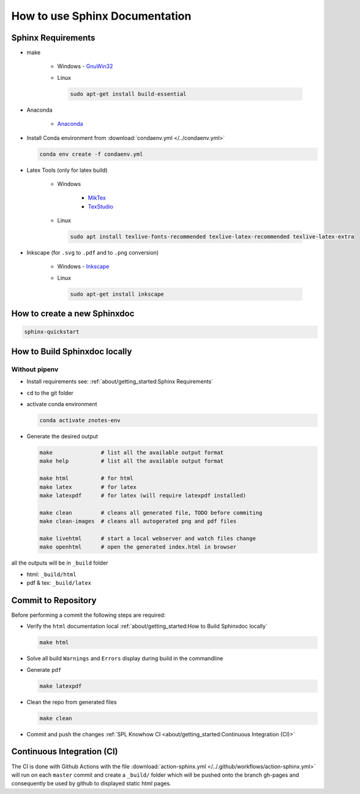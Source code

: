 .. _sphinx-doc:
.. _getting-started:

===============================
How to use Sphinx Documentation
===============================

.. figure:: img/howto.*
   :align: center
   :width: 150px

Sphinx Requirements
===================

* make

   * Windows - `GnuWin32 <http://gnuwin32.sourceforge.net/packages/make.htm>`_

   * Linux

     .. code-block:: bash

        sudo apt-get install build-essential

* Anaconda

   * `Anaconda <https://www.anaconda.com/distribution/>`_

* Install Conda environment from :download:`condaenv.yml </../condaenv.yml>`

  .. code-block:: bash

     conda env create -f condaenv.yml

* Latex Tools (only for latex build)

   * Windows

      * `MikTex <https://miktex.org/>`_
      * `TexStudio <https://www.texstudio.org/>`_

   * Linux

     .. code-block:: bash

        sudo apt install texlive-fonts-recommended texlive-latex-recommended texlive-latex-extra

* Inkscape (for ``.svg`` to ``.pdf`` and to ``.png`` conversion)

   * Windows - `Inkscape <https://inkscape.org/release/>`_

   * Linux

     .. code-block:: bash

        sudo apt-get install inkscape

How to create a new Sphinxdoc
=============================

.. code-block:: bash

   sphinx-quickstart

How to Build Sphinxdoc locally
==============================

Without pipenv
--------------

* Install requirements see: :ref:`about/getting_started:Sphinx Requirements`
* ``cd`` to the git folder
* activate conda environment

  .. code-block:: bash

     conda activate znotes-env

* Generate the desired output

  .. code-block:: bash

     make               # list all the available output format
     make help          # list all the available output format

     make html          # for html
     make latex         # for latex
     make latexpdf      # for latex (will require latexpdf installed)

     make clean         # cleans all generated file, TODO before commiting
     make clean-images  # cleans all autogerated png and pdf files

     make livehtml      # start a local webserver and watch files change
     make openhtml      # open the generated index.html in browser

all the outputs will be in ``_build`` folder

* html: ``_build/html``
* pdf & tex: ``_build/latex``

Commit to Repository
====================

Before performing a commit the following steps are required:

* Verify the ``html`` documentation local :ref:`about/getting_started:How to Build Sphinxdoc locally`

  .. code-block:: bash

     make html

* Solve all build ``Warnings`` and ``Errors`` display during build in the commandline
* Generate ``pdf``

  .. code-block:: bash

     make latexpdf

* Clean the repo from generated files

  .. code-block:: bash

     make clean

* Commit and push the changes :ref:`SPL Knowhow CI <about/getting_started:Continuous Integration (CI)>`

Continuous Integration (CI)
===========================

The CI is done with Github Actions with the file :download:`action-sphinx.yml </../.github/workflows/action-sphinx.yml>` will run on each ``master`` commit and create a ``_build/`` folder which will be pushed onto the branch gh-pages and consequently be used by github to displayed static html pages.

